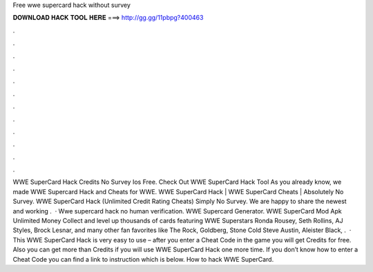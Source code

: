Free wwe supercard hack without survey

𝐃𝐎𝐖𝐍𝐋𝐎𝐀𝐃 𝐇𝐀𝐂𝐊 𝐓𝐎𝐎𝐋 𝐇𝐄𝐑𝐄 ===> http://gg.gg/11pbpg?400463

.

.

.

.

.

.

.

.

.

.

.

.

WWE SuperCard Hack Credits No Survey Ios Free. Check Out WWE SuperCard Hack Tool As you already know, we made WWE Supercard Hack and Cheats for WWE. WWE SuperCard Hack | WWE SuperCard Cheats | Absolutely No Survey. WWE SuperCard Hack (Unlimited Credit Rating Cheats) Simply No Survey. We are happy to share the newest and working .  · Wwe supercard hack no human verification. WWE Supercard Generator. WWE SuperCard Mod Apk Unlimited Money Collect and level up thousands of cards featuring WWE Superstars Ronda Rousey, Seth Rollins, AJ Styles, Brock Lesnar, and many other fan favorites like The Rock, Goldberg, Stone Cold Steve Austin, Aleister Black, .  · This WWE SuperCard Hack is very easy to use – after you enter a Cheat Code in the game you will get Credits for free. Also you can get more than Credits if you will use WWE SuperCard Hack one more time. If you don’t know how to enter a Cheat Code you can find a link to instruction which is below. How to hack WWE SuperCard.